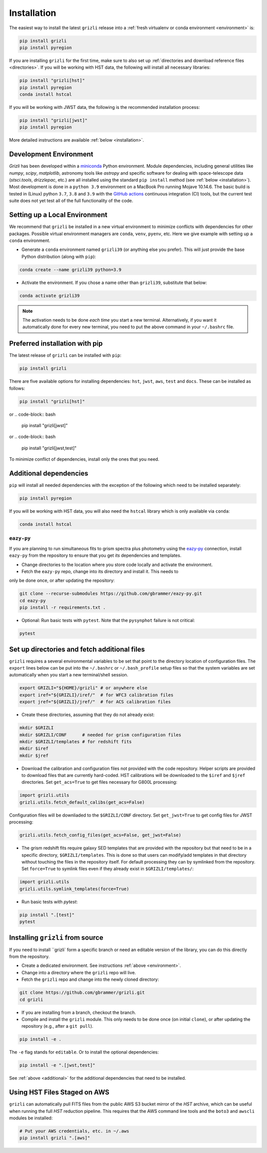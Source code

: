 Installation
~~~~~~~~~~~~~~

The easiest way to install the latest ``grizli`` release into a :ref:`fresh virtualenv or conda environment <environment>` is:

.. code-block:: bash

   pip install grizli
   pip install pyregion

If you are installing ``grizli`` for the first time, make sure to also set up :ref:`directories and download 
reference files <directories>`. If you will be working with HST data, the following will install all 
necessary libraries:

.. code-block:: bash

   pip install "grizli[hst]"
   pip install pyregion
   conda install hstcal

If you will be working with JWST data, the following is the recommended installation process:

.. code-block:: bash

   pip install "grizli[jwst]"
   pip install pyregion


More detailed instructions are available :ref:`below <installation>`.

Development Environment
^^^^^^^^^^^^^^^^^^^^^^^^^

`Grizli` has been developed within a `miniconda
<https://docs.conda.io/en/latest/miniconda.html>`_ Python environment. Module
dependencies, including general utilities like `numpy`, `scipy`, `matplotlib`, 
astronomy tools like `astropy` and specific software for dealing with space-telescope
data (`stsci.tools`, `drizzlepac`, etc.) are all installed using the standard 
``pip install`` method (see :ref:`below <installation>`). Most development is done in a ``python 3.9``
environment on a MacBook Pro running Mojave 10.14.6.  The basic build is tested in
(Linux) python ``3.7``, ``3.8`` and ``3.9`` with the `GitHub actions
<https://github.com/gbrammer/grizli/actions>`_ continuous integration (CI) tools, but
the current test suite does not yet test all of the full functionality of the code.

.. _environment:

Setting up a Local Environment
^^^^^^^^^^^^^^^^^^^^^^^^^^^^^^

We recommend that ``grizli`` be installed in a new virtual environment to minimize conflicts
with dependencies for other packages. Possible virtual environment managers are ``conda``, ``venv``, ``pyenv``, etc.
Here we give example with setting up a ``conda`` environment. 

- Generate a ``conda`` environment named ``grizli39`` (or anything else you prefer).
  This will just provide the base Python distribution (along with ``pip``):

.. code-block:: bash

    conda create --name grizli39 python=3.9

- Activate the environment. If you chose a name other than ``grizli39``,
  substitute that below:

.. code-block:: bash

    conda activate grizli39

.. note::

   The activation needs to be done *each time* you start a new terminal. Alternatively,
   if you want it automatically done for every new terminal, you need to put the above
   command in your ``~/.bashrc`` file.

.. _installation:

Preferred installation with pip
^^^^^^^^^^^^^^^^^^^^^^^^^^^^^^^^^

The latest release of ``grizli`` can be installed with ``pip``:

.. code-block:: bash
  
  pip install grizli
  
There are five available options for installing dependencies: ``hst``, ``jwst``, ``aws``, 
``test`` and ``docs``. These can be installed as follows:

.. code-block:: bash

  pip install "grizli[hst]"

or 
.. code-block:: bash

  pip install "grizli[jwst]"

or
.. code-block:: bash

  pip install "grizli[jwst,test]"

To minimize conflict of dependencies, install only the ones that you need. 

.. _additional:

Additional dependencies
^^^^^^^^^^^^^^^^^^^^^^^^

``pip`` will install all needed dependencies with the exception of the following which 
need to be installed separately:

.. code-block:: bash
  
  pip install pyregion
  
If you will be working with HST data, you will also need the ``hstcal`` library 
which is only available via ``conda``:

.. code-block:: bash

  conda install hstcal
        
``eazy-py``
###########

If you are planning to run simultaneous fits to grism spectra plus photometry using the
`eazy-py <https://github.com/gbrammer/eazy-py>`_ connection, install ``eazy-py`` from
the repository to ensure that you get *its* dependencies and templates.

- Change directories to the location where you store code locally and activate the environment.

- Fetch the ``eazy-py`` repo, change into its directory and install it. This needs to 
only be done once, or after updating the repository:

.. code-block:: bash

    git clone --recurse-submodules https://github.com/gbrammer/eazy-py.git
    cd eazy-py
    pip install -r requirements.txt .

- Optional: Run basic tests with ``pytest``. Note that the ``pysynphot`` failure is not critical:

.. code-block:: bash

    pytest
        
.. _directories:

Set up directories and fetch additional files
^^^^^^^^^^^^^^^^^^^^^^^^^^^^^^^^^^^^^^^^^^^^^

``grizli`` requires a several environmental variables to be set that point to the
directory location of configuration files. The ``export`` lines below can be put into
the ``~/.bashrc`` or ``~/.bash_profile`` setup files so that the system variables are
set automatically when you start a new terminal/shell session.

.. code-block:: bash

    export GRIZLI="${HOME}/grizli" # or anywhere else
    export iref="${GRIZLI}/iref/"  # for WFC3 calibration files
    export jref="${GRIZLI}/jref/"  # for ACS calibration files

- Create these directories, assuming that they do not already exist:

.. code-block:: bash

    mkdir $GRIZLI
    mkdir $GRIZLI/CONF      # needed for grism configuration files
    mkdir $GRIZLI/templates # for redshift fits
    mkdir $iref
    mkdir $jref

- Download the calibration and configuration files not provided with the code
  repository. Helper scripts are provided to download files that are currently
  hard-coded. HST calibrations will be downloaded to the ``$iref`` and ``$jref``
  directories. Set ``get_acs=True`` to get files necessary for G800L processing:

.. code-block:: python

    import grizli.utils
    grizli.utils.fetch_default_calibs(get_acs=False)

Configuration files will be downliaded to the ``$GRIZLI/CONF`` directory. Set 
``get_jwst=True`` to get config files for JWST processing:

.. code-block:: python

    grizli.utils.fetch_config_files(get_acs=False, get_jwst=False)

- The grism redshift fits require galaxy SED templates that are provided with the
  repository but that need to be in a specific directory, ``$GRIZLI/templates``. This is
  done so that users can modify/add templates in that directory without touching the
  files in the repository itself. For default processing they can by symlinked from the
  repository. Set ``force=True`` to symlink files even if they already exist in 
  ``$GRIZLI/templates/``:

.. code-block:: python

    import grizli.utils
    grizli.utils.symlink_templates(force=True)

- Run basic tests with `pytest`:

.. code-block:: bash

    pip install ".[test]"
    pytest

Installing ``grizli`` from source
^^^^^^^^^^^^^^^^^^^^^^^^^^^^^^^^^^

If you need to install ``grizli` form a specific branch or need an editable version 
of the library, you can do this directly from the repository.

- Create a dedicated environment. See instructions :ref:`above <environment>`.
- Change into a directory where the ``grizli`` repo will live. 
- Fetch the ``grizli`` repo and change into the newly cloned directory:

.. code-block:: bash

    git clone https://github.com/gbrammer/grizli.git
    cd grizli

- If you are installing from a branch, checkout the branch.
- Compile and install the ``grizli`` module. This only needs to be done once (on initial
  ``clone``), or after updating the repository (e.g., after a ``git pull``).

.. code-block:: bash

   pip install -e .
   
The ``-e`` flag stands for ``editable``. Or to install the optional dependencies:

.. code-block:: bash

   pip install -e ".[jwst,test]"


See :ref:`above <additional>` for the additional dependencies that need to be installed.

Using HST Files Staged on AWS
^^^^^^^^^^^^^^^^^^^^^^^^^^^^^^

``grizli`` can automatically pull FITS files from the public AWS S3 bucket mirror of the
*HST* archive, which can be useful when running the full *HST* reduction pipeline. This
requires that the AWS command line tools and the ``boto3`` and ``awscli`` modules be installed:

.. code-block:: bash

    # Put your AWS credentials, etc. in ~/.aws 
    pip install grizli ".[aws]"

